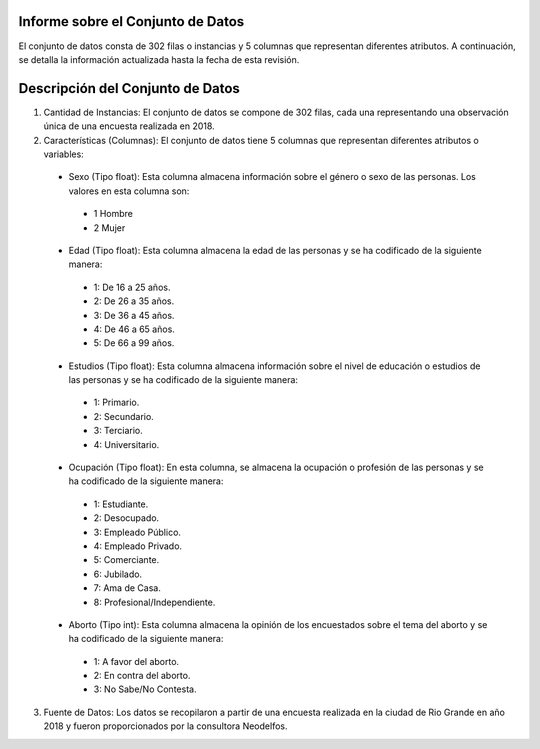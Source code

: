 Informe sobre el Conjunto de Datos
=================================
El conjunto de datos consta de 302 filas o instancias y 5 columnas que representan diferentes atributos. A continuación, se detalla la información actualizada hasta la fecha de esta revisión.

Descripción del Conjunto de Datos
=================================
1.	Cantidad de Instancias: El conjunto de datos se compone de 302 filas, cada una representando una observación única de una encuesta realizada en 2018.

2.	Características (Columnas): El conjunto de datos tiene 5 columnas que representan diferentes atributos o variables:
  •	Sexo (Tipo float): Esta columna almacena información sobre el género o sexo de las personas. Los valores en esta columna son:
    •	1 Hombre
    •	2 Mujer
  •	Edad (Tipo float): Esta columna almacena la edad de las personas y se ha codificado de la siguiente manera:
    •	1: De 16 a 25 años.
    •	2: De 26 a 35 años.
    •	3: De 36 a 45 años.
    •	4: De 46 a 65 años.
    •	5: De 66 a 99 años.
  •	Estudios (Tipo float): Esta columna almacena información sobre el nivel de educación o estudios de las personas y se ha codificado de la siguiente manera:
    •	1: Primario.
    •	2: Secundario.
    •	3: Terciario.
    •	4: Universitario.
  •	Ocupación (Tipo float): En esta columna, se almacena la ocupación o profesión de las personas y se ha codificado de la siguiente manera:
    •	1: Estudiante.
    •	2: Desocupado.
    •	3: Empleado Público.
    •	4: Empleado Privado.
    •	5: Comerciante.
    •	6: Jubilado.
    •	7: Ama de Casa.
    •	8: Profesional/Independiente.
  •	Aborto (Tipo int): Esta columna almacena la opinión de los encuestados sobre el tema del aborto y se ha codificado de la siguiente manera:
    •	1: A favor del aborto.
    •	2: En contra del aborto.
    •	3: No Sabe/No Contesta.

3.	Fuente de Datos: Los datos se recopilaron a partir de una encuesta realizada en la ciudad de Rio Grande en año 2018 y fueron proporcionados por la consultora Neodelfos.
